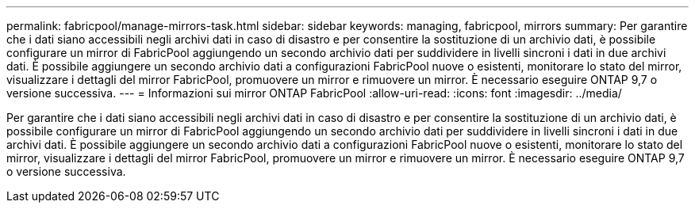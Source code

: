 ---
permalink: fabricpool/manage-mirrors-task.html 
sidebar: sidebar 
keywords: managing, fabricpool, mirrors 
summary: Per garantire che i dati siano accessibili negli archivi dati in caso di disastro e per consentire la sostituzione di un archivio dati, è possibile configurare un mirror di FabricPool aggiungendo un secondo archivio dati per suddividere in livelli sincroni i dati in due archivi dati. È possibile aggiungere un secondo archivio dati a configurazioni FabricPool nuove o esistenti, monitorare lo stato del mirror, visualizzare i dettagli del mirror FabricPool, promuovere un mirror e rimuovere un mirror. È necessario eseguire ONTAP 9,7 o versione successiva. 
---
= Informazioni sui mirror ONTAP FabricPool
:allow-uri-read: 
:icons: font
:imagesdir: ../media/


[role="lead"]
Per garantire che i dati siano accessibili negli archivi dati in caso di disastro e per consentire la sostituzione di un archivio dati, è possibile configurare un mirror di FabricPool aggiungendo un secondo archivio dati per suddividere in livelli sincroni i dati in due archivi dati. È possibile aggiungere un secondo archivio dati a configurazioni FabricPool nuove o esistenti, monitorare lo stato del mirror, visualizzare i dettagli del mirror FabricPool, promuovere un mirror e rimuovere un mirror. È necessario eseguire ONTAP 9,7 o versione successiva.
